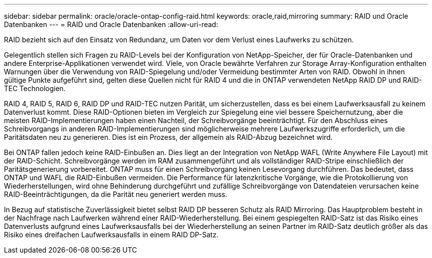 ---
sidebar: sidebar 
permalink: oracle/oracle-ontap-config-raid.html 
keywords: oracle,raid,mirroring 
summary: RAID und Oracle Datenbanken 
---
= RAID und Oracle Datenbanken
:allow-uri-read: 


[role="lead"]
RAID bezieht sich auf den Einsatz von Redundanz, um Daten vor dem Verlust eines Laufwerks zu schützen.

Gelegentlich stellen sich Fragen zu RAID-Levels bei der Konfiguration von NetApp-Speicher, der für Oracle-Datenbanken und andere Enterprise-Applikationen verwendet wird. Viele, von Oracle bewährte Verfahren zur Storage Array-Konfiguration enthalten Warnungen über die Verwendung von RAID-Spiegelung und/oder Vermeidung bestimmter Arten von RAID. Obwohl in ihnen gültige Punkte aufgeführt sind, gelten diese Quellen nicht für RAID 4 und die in ONTAP verwendeten NetApp RAID DP und RAID-TEC Technologien.

RAID 4, RAID 5, RAID 6, RAID DP und RAID-TEC nutzen Parität, um sicherzustellen, dass es bei einem Laufwerksausfall zu keinem Datenverlust kommt. Diese RAID-Optionen bieten im Vergleich zur Spiegelung eine viel bessere Speichernutzung, aber die meisten RAID-Implementierungen haben einen Nachteil, der Schreibvorgänge beeinträchtigt. Für den Abschluss eines Schreibvorgangs in anderen RAID-Implementierungen sind möglicherweise mehrere Laufwerkszugriffe erforderlich, um die Paritätsdaten neu zu generieren. Dies ist ein Prozess, der allgemein als RAID-Abzug bezeichnet wird.

Bei ONTAP fallen jedoch keine RAID-Einbußen an. Dies liegt an der Integration von NetApp WAFL (Write Anywhere File Layout) mit der RAID-Schicht. Schreibvorgänge werden im RAM zusammengeführt und als vollständiger RAID-Stripe einschließlich der Paritätsgenerierung vorbereitet. ONTAP muss für einen Schreibvorgang keinen Lesevorgang durchführen. Das bedeutet, dass ONTAP und WAFL die RAID-Einbußen vermeiden. Die Performance für latenzkritische Vorgänge, wie die Protokollierung von Wiederherstellungen, wird ohne Behinderung durchgeführt und zufällige Schreibvorgänge von Datendateien verursachen keine RAID-Beeinträchtigungen, da die Parität neu generiert werden muss.

In Bezug auf statistische Zuverlässigkeit bietet selbst RAID DP besseren Schutz als RAID Mirroring. Das Hauptproblem besteht in der Nachfrage nach Laufwerken während einer RAID-Wiederherstellung. Bei einem gespiegelten RAID-Satz ist das Risiko eines Datenverlusts aufgrund eines Laufwerksausfalls bei der Wiederherstellung an seinen Partner im RAID-Satz deutlich größer als das Risiko eines dreifachen Laufwerksausfalls in einem RAID DP-Satz.
